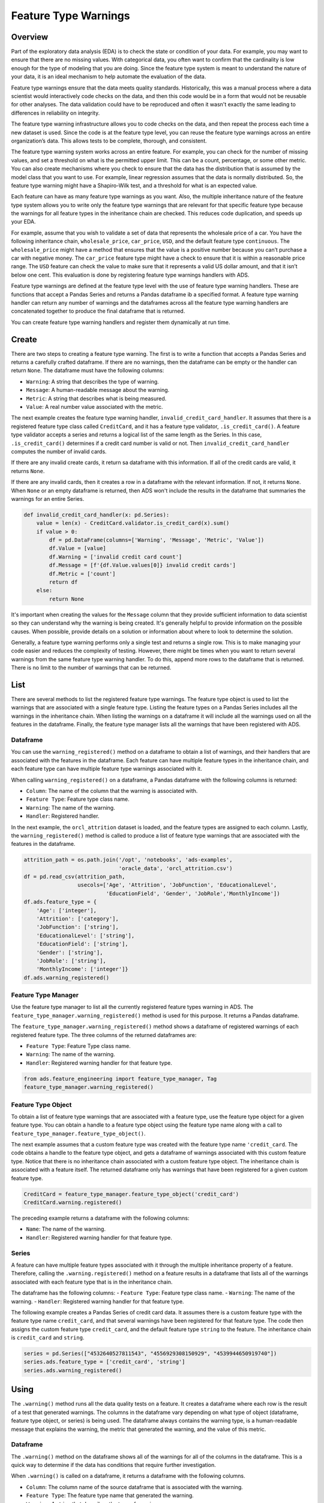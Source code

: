 Feature Type Warnings
=====================

Overview
--------

Part of the exploratory data analysis (EDA) is to check the state or
condition of your data. For example, you may want to ensure that there are
no missing values. With categorical data, you often want to confirm that the
cardinality is low enough for the type of modeling that you are doing.
Since the feature type system is meant to understand the nature of your
data, it is an ideal mechanism to help automate the evaluation of the
data.

Feature type warnings ensure that the data meets quality standards.
Historically, this was a manual process where a data scientist would
interactively code checks on the data, and then this code would be in a
form that would not be reusable for other analyses. The data validation
could have to be reproduced and often it wasn't exactly the same
leading to differences in reliability on integrity.

The feature type warning infrastructure allows you to code checks on
the data, and then repeat the process each time a new dataset is used.
Since the code is at the feature type level, you can reuse
the feature type warnings across an entire organization’s data. This
allows tests to be complete, thorough, and consistent.

The feature type warning system works across an entire feature. For
example, you can check for the number of missing values, and set a
threshold on what is the permitted upper limit. This can be a count,
percentage, or some other metric. You can also create mechanisms where
you check to ensure that the data has the distribution that is assumed
by the model class that you want to use. For example, linear regression
assumes that the data is normally distributed. So, the feature
type warning might have a Shapiro-Wilk test, and a threshold for what is
an expected value.

Each feature can have as many feature type warnings as you want. Also,
the multiple inheritance nature of the feature type system allows you to
write only the feature type warnings that are relevant for that specific
feature type because the warnings for all feature types in the
inheritance chain are checked. This reduces code duplication, and speeds
up your EDA.

For example, assume that you wish to validate a set of data that
represents the wholesale price of a car. You have the following
inheritance chain, ``wholesale_price``, ``car_price``, ``USD``, and
the default feature type ``continuous``. The ``wholesale_price`` might
have a method that ensures that the value is a positive number because
you can’t purchase a car with negative money. The ``car_price`` feature
type might have a check to ensure that it is within a reasonable price
range. The ``USD`` feature can check the value to make sure that it
represents a valid US dollar amount, and that it isn’t below one cent.
This evaluation is done by registering feature type warnings
handlers with ADS.

Feature type warnings are defined at the feature type level with the
use of feature type warning handlers. These are functions that
accept a Pandas Series and returns a Pandas dataframe ib a specified format.
A feature type warning handler can return any number of warnings and
the dataframes across all the feature type warning handlers are
concatenated together to produce the final dataframe that is returned.

You can create feature type warning handlers and register them
dynamically at run time.

Create
------

There are two steps to creating a feature type warning. The first is to
write a function that accepts a Pandas Series and returns a carefully
crafted dataframe. If there are no warnings, then the dataframe can be
empty or the handler can return ``None``. The dataframe must have the
following columns:

-  ``Warning``: A string that describes the type of warning.
-  ``Message``: A human-readable message about the warning.
-  ``Metric``: A string that describes what is being measured.
-  ``Value``: A real number value associated with the metric.

The next example creates the feature type warning handler,
``invalid_credit_card_handler``. It assumes that there is a 
registered feature type class called ``CreditCard``, and it has a 
feature type validator, ``.is_credit_card()``. A feature 
type validator accepts a series and returns a logical list of the 
same length as the Series. In this case, ``.is_credit_card()`` 
determines if a credit card number is valid or not. Then 
``invalid_credit_card_handler`` computes the number of invalid cards. 

If there are any invalid create cards, it return sa dataframe with this
information. If all of the credit cards are valid, it returns ``None``.

If there are any invalid cards, then it creates a row in a
dataframe with the relevant information. If not, it returns ``None``.
When ``None`` or an
empty dataframe is returned, then ADS won't include the results in
the dataframe that summaries the warnings for an entire Series.

.. code:: ipython3

    def invalid_credit_card_handler(x: pd.Series):
        value = len(x) - CreditCard.validator.is_credit_card(x).sum()
        if value > 0:
            df = pd.DataFrame(columns=['Warning', 'Message', 'Metric', 'Value'])
            df.Value = [value]
            df.Warning = ['invalid credit card count']
            df.Message = [f'{df.Value.values[0]} invalid credit cards']
            df.Metric = ['count']
            return df
        else:
            return None


It's important when creating the values for the ``Message`` column
that they provide sufficient information to data scientist so they
can understand why the warning is being created. It's generally helpful to 
provide information on the possible causes. 
When possible, provide details on a solution or information 
about where to look to determine the solution. 

Generally, a feature type warning performs only a single test and
returns a single row. This is to make managing your code easier and
reduces the complexity of testing. However, there might be times when you
want to return several warnings from the same feature type warning 
handler. To do this, append more rows to the dataframe that is returned.
There is no limit to the number of warnings that can be returned.

List
----

There are several methods to list the registered feature type warnings.
The feature type object is used to list the warnings that are associated
with a single feature type. Listing the feature types on a Pandas Series
includes all the warnings in the inheritance chain. When listing the
warnings on a dataframe it will include all the warnings used on all
the features in the dataframe. Finally, the feature type manager 
lists all the warnings that have been registered with ADS.

Dataframe
~~~~~~~~~

You can use the ``warning_registered()`` method on a dataframe to
obtain a list of warnings, and their handlers that are associated
with the features in the dataframe. Each feature can have multiple
feature types in the inheritance chain, and each feature type can
have multiple feature type warnings associated with it.

When calling ``warning_registered()`` on a dataframe, a Pandas
dataframe with the following columns is returned:

* ``Column``: The name of the column that the warning is associated with.
* ``Feature Type``: Feature type class name.
* ``Warning``: The name of the warning.
* ``Handler``: Registered handler.


In the next example, the ``orcl_attrition`` dataset is loaded, and the
feature types are assigned to each column. Lastly, the ``warning_registered()``
method is called to produce a list of feature type warnings that are
associated with the features in the dataframe.

.. code:: ipython3

    attrition_path = os.path.join('/opt', 'notebooks', 'ads-examples', 
                                  'oracle_data', 'orcl_attrition.csv')
    df = pd.read_csv(attrition_path, 
                     usecols=['Age', 'Attrition', 'JobFunction', 'EducationalLevel', 
                              'EducationField', 'Gender', 'JobRole','MonthlyIncome'])
    df.ads.feature_type = {
        'Age': ['integer'],
        'Attrition': ['category'],
        'JobFunction': ['string'],
        'EducationalLevel': ['string'],
        'EducationField': ['string'],
        'Gender': ['string'],
        'JobRole': ['string'],
        'MonthlyIncome': ['integer']}
    df.ads.warning_registered()


.. image:: figures/ads_feature_type_warnings_8.png


Feature Type Manager
~~~~~~~~~~~~~~~~~~~~

Use the feature type manager to list all the currently registered
feature types warning in ADS. The 
``feature_type_manager.warning_registered()`` method is used for this purpose.
It returns a Pandas dataframe.

The ``feature_type_manager.warning_registered()`` method shows a dataframe of
registered warnings of each registered feature type. The three columns
of the returned dataframes are:

-  ``Feature Type``: Feature Type class name.
-  ``Warning``: The name of the warning.
-  ``Handler``: Registered warning handler for that feature type.

.. code:: ipython3

    from ads.feature_engineering import feature_type_manager, Tag
    feature_type_manager.warning_registered()


.. image:: figures/ads_feature_type_warnings_1.png


Feature Type Object
~~~~~~~~~~~~~~~~~~~

To obtain a list of feature type warnings that are associated with
a feature type, use the feature type object for a given feature type.
You can obtain a handle to a feature type object using the 
feature type name along with a call to
``feature_type_manager.feature_type_object()``.

The next example assumes that a custom
feature type was created with the feature type name ``'credit_card``. The
code obtains a handle to the feature type object, and gets
a dataframe of warnings associated with this custom feature type.
Notice that there is no inheritance chain associated
with a custom feature type object. The inheritance chain is 
associated with a feature itself. The returned dataframe
only has warnings that have been registered for a given
custom feature type.

.. code:: ipython3

    CreditCard = feature_type_manager.feature_type_object('credit_card')
    CreditCard.warning.registered()


.. image:: figures/ads_feature_type_warnings_3.png


The preceding example returns a dataframe with the following
columns:

-  ``Name``: The name of the warning.
-  ``Handler``: Registered warning handler for that feature type.


Series
~~~~~~

A feature can have multiple feature types associated with it through the
multiple inheritance property of a feature. Therefore, calling
the ``.warning.registered()`` method on a feature results in a
dataframe that lists all of the warnings associated with each feature
type that is in the inheritance chain.

The dataframe has the following columns:
-  ``Feature Type``: Feature type class name.
-  ``Warning``: The name of the warning.
-  ``Handler``: Registered warning handler for that feature type.

The following example creates a Pandas Series of credit 
card data. It assumes there is a custom feature type with the 
feature type name ``credit_card``, and that several warnings have
been registered for that feature type. The code then
assigns the custom feature type ``credit_card``, and the default
feature type ``string`` to the feature. The inheritance chain
is ``credit_card`` and ``string``. 

.. code:: ipython3

    series = pd.Series(["4532640527811543", "4556929308150929", "4539944650919740"])
    series.ads.feature_type = ['credit_card', 'string']
    series.ads.warning_registered()
 

.. image:: figures/ads_feature_type_warnings_3.png



Using
-----

The ``.warning()`` method runs all the data quality tests on a feature.
It creates a dataframe where each row is the result of a test that
generated warnings. The columns in the dataframe vary depending on
what type of object (dataframe, feature type object, or series) is being used.
The dataframe always contains the warning type, is a
human-readable message that explains the warning,  the metric
that generated the warning, and the value of this metric.

Dataframe
~~~~~~~~~

The ``.warning()`` method on the dataframe shows all of the warnings for
all of the columns in the dataframe. This is a quick way to determine if
the data has conditions that require further investigation.

When ``.warning()`` is called on a dataframe, it returns a dataframe with the
following columns.

- ``Column``: The column name of the source dataframe that is associated with the warning.
- ``Feature Type``: The feature type name that generated the warning.
- ``Warning``: A string that describes the type of warning.
- ``Message``: A human-readable message about the warning.
- ``Metric``: A string that describes what is being measured.
- ``Value``: The value associated with the metric.

The next example reads in the ``orcl_attrition`` attrition data, and
sets the feature types for each column. The call to ``df.ads.warning()`` 
causes ADS to run all feature type handlers in each feature. The feature
type handers that run depend on the inheritance chain as each feature
can have multiple feature types associated with it. Each feature type
can have multiple feature type warning handlers. Lastly, it returns a
dataframe that lists the warnings.

.. code:: ipython3

    attrition_path = os.path.join('/opt', 'notebooks', 'ads-examples', 
                                  'oracle_data', 'orcl_attrition.csv')
    df = pd.read_csv(attrition_path, 
                     usecols=['Age', 'Attrition', 'JobFunction', 'EducationalLevel', 
                              'EducationField', 'Gender', 'JobRole','MonthlyIncome'])
    df.ads.feature_type = {
        'Age': ['integer'],
        'Attrition': ['category'],
        'JobFunction': ['string'],
        'EducationalLevel': ['string'],
        'EducationField': ['string'],
        'Gender': ['string'],
        'JobRole': ['string'],
        'MonthlyIncome': ['integer']}
    df.ads.warning()


.. image:: figures/ads_feature_type_warnings_9.png


The ``MonthlyIncome`` output generated a warning. Features that
don't generate any warnings won't have rows in the returned dataframe.


Feature Type Object
~~~~~~~~~~~~~~~~~~~

Each feature type object also has a ``.warning()`` method that returns a
dataframe with the following columns:

- ``Warning``: A string that describes the type of warning.
- ``Message``: A human-readable message about the warning.
- ``Metric``: A string that describes what is being measured.
- ``Value``: The value associated with the metric.

Since there is no data associated with a feature type object, you must
pass in a Pandas Series. This series doesn't have to have a feature
type associated with it. If it does, they don't have to include the 
feature type that is represented by the 
feature type object. So the feature type object treats the
data as if it had the same feature type as what it represents.

The next example uses the feature type manager to obtain a feature
type object where the feature type name is ``credit_card``. It creates
a Pandas Series, and then generates the warnings.

.. code:: ipython3

    visa = ["4532640527811543", "4556929308150929", "4539944650919740", 
            "4485348152450846", "4556593717607190"]
    amex = ["371025944923273", "374745112042294", "340984902710890", 
            "375767928645325", "370720852891659"]
    invalid = [np.nan, None, "", "123", "abc"]
    series = pd.Series(visa + amex + invalid, name='creditcard')
    CreditCard = feature_type_manager.feature_type_object('credit_card')
    CreditCard.warning(series)


.. image:: figures/ads_feature_type_warnings_11.png


Series
~~~~~~

Feature type warnings can be generated by using a Pandas Series and calling 
``.warning()``. It returns the four columns that were previously described 
(``Warning``, ``Message``, ``Metric``, and ``Value``) plus the column 
``Feature Type``, which is the name of the feature type that generated the warning. 
Since each feature can have multiple feature types, it’s possible to generate different 
feature types warnings.

In the next example, a set of credit card values are used as the dataset.
The feature type is set to ``credit_card``, and the class that is associated with
it has had some warnings registered. The ``series.ads.warning()`` command 
generates a dataframe with the warnings.

.. code:: ipython3

    visa = ["4532640527811543", "4556929308150929", "4539944650919740", 
            "4485348152450846", "4556593717607190"]
    amex = ["371025944923273", "374745112042294", "340984902710890", 
            "375767928645325", "370720852891659"]
    invalid = [np.nan, None, "", "123", "abc"]
    series = pd.Series(visa + amex + invalid, name='creditcard')
    series.ads.feature_type = ['credit_card']
    series.ads.warning()


.. image:: figures/ads_feature_type_warnings_2.png


There are several things to notice about the generated dataframe. While
the feature type was set to ``credit_card``, the dataframe also lists
``string`` in the feature type column. This is because the default
feature type is ``string`` so the feature type warning system also ran
the tests for the ``string`` feature type.

The tuple (``credit_card``, ``missing``) reports two warnings. This is
because each warning handler can perform multiple tests, and report
as many warnings as required. You can see this behavior for the (``string``,
``missing``) tuple.

In the preceding example, a Pandas Series was directly used. The more common
approach is to generate warnings by accessing a column in a Pandas dataframe.
For example, ``df['MyColumn'].ads.warning()``.


Registration
------------

There are two steps to creating a feature type warning. The first is to
write a function that accepts a Pandas Series, and returns a carefully
crafted dataframe. Once you have the feature type warning handler, the 
handler must be registered with ADS.

The output from the ``.warning()`` method can
vary depending on the class of object that it is being called on
(dataframe, feature type object, or series). However, there is only
one handler for all these methods so the handler only
has to be registered once to work with all variants of 
``.warning()``. The architecture of ADS takes care of the differences
in the output.

To unregister a feature type warning handler, the use the feature type object
along with the feature type name. The ``.warning.unregister()``
performs the unregistration process.


Register
~~~~~~~~

Once a feature type warning handler has been created, you have to register it 
with ADS. Register the handler with one or more feature type objects.
This allows you to create a handler, and then reuse that handler
with any appropriate feature type. For example, you could creste a handler 
that warns when data has missing values. Assume that you have a
number of feature types that should never have missing values. This
single handler could be applied to each feature type.


The ``.warning.register()`` method on a feature type object is used to
assign the handler to it. The ``name`` parameter is the human-readable
name that is used to output warnings, and identifies the source of the
warning. It's also used to identify the warning in operations like 
unregistering it. The ``handler`` parameter is the name of the feature
type warning handler that you want to register. The optional 
``replace`` parameter replaces a handler that exists and has
the same ``name``.

The next example assumes that a custom feature type that has the
feature type name, ``credit_card``, has been created. It also assumes that
the feature type warning handler, ``invalid_credit_card_handler``, has been
defined. It uses the ``feature_type_manager.feature_type_object()`` 
method to obtain the feature type object. Lastly, the ``.warning.register()``
is called on the feature type object to register the feature type warning
with ADS.

.. code:: ipython3

    CreditCard = feature_type_manager.feature_type_object('credit_card')
    CreditCard.warning.register(name='invalid_credit_card', 
                                handler=invalid_credit_card_handler, 
                                replace=True)

Using the ``.registered()`` method in the ``warning`` module, you can
see that the ``invalid_credit_card`` handler has been registered:

.. code:: ipython3

    CreditCard.warning.registered()


.. image:: figures/ads_feature_type_warnings_4.png


Unregister
~~~~~~~~~~

You can remove a feature type warning from a feature type by calling
the the ``.warning.unregister()`` method on the associated feature type
object. The ``.unregister()`` method accepts the name of the feature 
type warning. 

The next example assumes that there is a feature type with a
feature type name ``credit_card``, and a warning named ``high_cardinality``.
The code removes the ``high-cardinality`` warning, and the remaining
feature type warnings are displayed:

.. code:: ipython3

    CreditCard = feature_type_manager.feature_type_object('credit_card')
    CreditCard.warning.unregister('high_cardinality')
    CreditCard.warning.registered()


.. image:: figures/ads_feature_type_warnings_6.png
